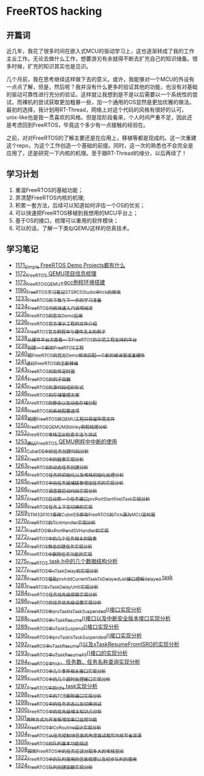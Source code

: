 * FreeRTOS hacking
** 开篇词
近几年，我花了很多时间在嵌入式MCU的驱动学习上，这也逐渐转成了我的工作主业工作。无论去做什么工作，想要游刃有余就得不断去扩充自己的知识储备。很多时候，扩充的知识其实也是见识。


几个月前，我在思考继续这样做下去的意义。或许，我能够对一个MCU的外设有一点点了解，但是，然后呢？我并没有什么更多的验证其他的功能，也没有对基础的驱动可靠性进行充分的验证。这样就让我想到是不是以后需要以一个系统性的尝试，而裸机的尝试获取更加粗暴一些，加一个通用的OS显然是更加优雅的做法。最初的选择，我计划用RT-Thread，网络上对这个代码的风格有很好的认可，unix-like也是我一贯喜欢的风格。但是现阶段看来，个人时间严重不足，因此还是考虑回到FreeRTOS，毕竟这个多少有一点接触的经验在。


之前，对对FreeRTOS的了解主要还是在应用上，移植等都是现成的。这一次重建这个repo，为这个工作创造一个基础的前提。同时，这一次的熟悉也不会完全是应用了，还是研究一下内核的机理。至于跟RT-Thread的缘分，以后再续了！

** 学习计划
1. 重温FreeRTOS的基础功能；
2. 弄清楚FreeRTOS内核的机理;
3. 积累一套方法，后续可以知道如何评估一个OS的优劣；
4. 可以快速把FreeRTOS移植到我想用的MCU平台上；
5. 基于OS的接口，梳理可以重用的软件模块；
6. 可以的话，了解一下类似QEMU这样的仿真技术。

** 学习笔记
- [[https://blog.csdn.net/grey_csdn/article/details/122992956][1171_Simple FreeRTOS Demo Projects都有什么]]
- [[https://blog.csdn.net/grey_csdn/article/details/122992994][1172_FreeRTOS QEMU项目信息梳理]]
- [[https://blog.csdn.net/grey_csdn/article/details/122993032][1173_FreeRTOS_QEMU+gcc例程环境搭建]]
- [[https://blog.csdn.net/grey_csdn/article/details/123441681][1190_FreeRTOS学习笔记_ST_SPC5Studio中tick的修改]]
- [[https://blog.csdn.net/grey_csdn/article/details/124675768][1233_FreeRTOS的下载与下一步的学习准备]]
- [[https://blog.csdn.net/grey_csdn/article/details/124697035][1234_FreeRTOS内核快速入门说明阅读]]
- [[https://blog.csdn.net/grey_csdn/article/details/124717580][1235_FreeRTOS的官方Demo应用]]
- [[https://blog.csdn.net/grey_csdn/article/details/124740991][1236_FreeRTOS官方演示工程的文件介绍]]
- [[https://blog.csdn.net/grey_csdn/article/details/124748357][1237_FreeRTOS官方例程中与硬件无关的例子]]
- [[https://blog.csdn.net/grey_csdn/article/details/124771300][1238_从硬件平台方面看一下FreeRTOS的示范工程支持的平台]]
- [[https://blog.csdn.net/grey_csdn/article/details/124786049][1239_创建一个新的FreeRTOS工程]]
- [[https://blog.csdn.net/grey_csdn/article/details/124807478][1240_把FreeRTOS的官方Demo修改匹配一个新的编译器或者硬件]]
- [[https://blog.csdn.net/grey_csdn/article/details/124831302][1241_进行FreeRTOS的全新移植]]
- [[https://blog.csdn.net/grey_csdn/article/details/124871046][1243_FreeRTOS的软件定时器]]
- [[https://blog.csdn.net/grey_csdn/article/details/124894235][1244_FreeRTOS的钩子函数]]
- [[https://blog.csdn.net/grey_csdn/article/details/124895525][1245_FreeRTOS的源代码组织形式]]
- [[https://blog.csdn.net/grey_csdn/article/details/124910736][1246_FreeRTOS的存储管理方案]]
- [[https://blog.csdn.net/grey_csdn/article/details/124934371][1247_FreeRTOS的静态以及动态存储分配]]
- [[https://blog.csdn.net/grey_csdn/article/details/124953520][1248_FreeRTOS的系统配置选项]]
- [[https://blog.csdn.net/grey_csdn/article/details/124973419][1249_梳理FreeRTOS的QEMU工程只保留所需文件]]
- [[https://blog.csdn.net/grey_csdn/article/details/124993489][1250_FreeRTOS_QEMU_M3_blinky例程梳理分析]]
- [[https://blog.csdn.net/grey_csdn/article/details/125017209][1252_FreeRTOS_堆栈溢出检查方法与测试]]
- [[https://blog.csdn.net/grey_csdn/article/details/125026733][1253_确认FreeRTOS QEMU例程中中断的使用]]
- [[https://blog.csdn.net/grey_csdn/article/details/125129192][1261_CubeIDE中的任务创建代码分析]]
- [[https://blog.csdn.net/grey_csdn/article/details/125152942][1262_FreeRTOS中的链表实现分析]]
- [[https://blog.csdn.net/grey_csdn/article/details/125173118][1263_FreeRTOS的动态任务创建分析]]
- [[https://blog.csdn.net/grey_csdn/article/details/125193655][1264_FreeRTOS任务的初始化以及堆栈初始化处理分析]]
- [[https://blog.csdn.net/grey_csdn/article/details/125210479][1265_FreeRTOS中向任务就绪链表增加任务的实现分析]]
- [[https://blog.csdn.net/grey_csdn/article/details/125227894][1266_FreeRTOS调度器启动代码实现分析]]
- [[https://blog.csdn.net/grey_csdn/article/details/125231646][1267_FreeRTOS启动第一个任务接口prvPortStartFirstTask实现分析]]
- [[https://blog.csdn.net/grey_csdn/article/details/125241855][1268_FreeRTOS任务上下文切换的实现]]
- [[https://blog.csdn.net/grey_csdn/article/details/125266028][1269_STM32F103使用CubeIDE修改FreeRTOS的Tick源为MCU定时器]]
- [[https://blog.csdn.net/grey_csdn/article/details/125285673][1270_FreeRTOS的TickHandler实现分析]]
- [[https://blog.csdn.net/grey_csdn/article/details/125289506][1271_FreeRTOS中xPortPendSVHandler的实现]]
- [[https://blog.csdn.net/grey_csdn/article/details/125322305][1272_FreeRTOS中的几个任务相关的链表]]
- [[https://blog.csdn.net/grey_csdn/article/details/125341777][1273_FreeRTOS静态创建任务实现分析]]
- [[https://blog.csdn.net/grey_csdn/article/details/125348079][1274_FreeRTOS中删除任务功能的实现]]
- [[https://blog.csdn.net/grey_csdn/article/details/125354818][1275_FreeRTOS task.h中的几个数据结构分析]]
- [[https://blog.csdn.net/grey_csdn/article/details/125397843][1277_FreeRTOS中vTaskDelay的实现分析]]
- [[https://blog.csdn.net/grey_csdn/article/details/125416761][1278_FreeRTOS_借助prvAddCurrentTaskToDelayedList接口理解delayed task]]
- [[https://blog.csdn.net/grey_csdn/article/details/125456988][1281_FreeRTOS_vTaskDelayUntil实现分析]]
- [[https://blog.csdn.net/grey_csdn/article/details/125511915][1284_FreeRTOS任务优先级获取实现分析]]
- [[https://blog.csdn.net/grey_csdn/article/details/125547879][1286_FreeRTOS的任务优先级设置实现分析]]
- [[https://blog.csdn.net/grey_csdn/article/details/125565828][1287_FreeRTOS中prvTaskIsTaskSuspended()接口实现分析]]
- [[https://blog.csdn.net/grey_csdn/article/details/125571288][1288_FreeRTOS中vTaskResume()接口以及中断安全版本接口实现分析]]
- [[https://blog.csdn.net/grey_csdn/article/details/125582246][1289_FreeRTOS中vTaskSuspend()接口实现分析]]
- [[https://blog.csdn.net/grey_csdn/article/details/125607680][1290_FreeRTOS中prvTaskIsTaskSuspended()接口实现分析]]
- [[https://blog.csdn.net/grey_csdn/article/details/125631775][1292_FreeROS中vTaskResume()以及xTaskResumeFromISR()的实现分析]]
- [[https://blog.csdn.net/grey_csdn/article/details/125652123][1293_FreeRTOS中xTaskResumeAll()接口的实现分析]]
- [[https://blog.csdn.net/grey_csdn/article/details/125671299][1294_FreeRTOS中tick、任务数、任务名称查询实现分析]]
- [[https://blog.csdn.net/grey_csdn/article/details/125694521][1295_FreeRTOS中几个事件相关接口实现分析]]
- [[https://blog.csdn.net/grey_csdn/article/details/125706905][1296_FreeRTOS中的几个超时处理接口实现分析]]
- [[https://blog.csdn.net/grey_csdn/article/details/125719482][1297_FreeRTOS中的idle task实现分析]]
- [[https://blog.csdn.net/grey_csdn/article/details/125735327][1298_FreeRTOS中的TCB删除接口实现分析]]
- [[https://blog.csdn.net/grey_csdn/article/details/125755855][1299_FreeRTOS中的任务状态以及切换测试]]
- [[https://blog.csdn.net/grey_csdn/article/details/125776689][1300_FreeRTOS中的优先级相关知识点分析]]
- [[https://blog.csdn.net/grey_csdn/article/details/125796710][1301_两种方式为开发板增加串口监控功能]]
- [[https://blog.csdn.net/grey_csdn/article/details/125816161][1302_FreeRTOS中CoRoutine设计实现分析]]
- [[https://blog.csdn.net/grey_csdn/article/details/125859667][1304_FreeRTOS从任务控制块信息的角度尝试裁剪内核节省资源]]
- [[https://blog.csdn.net/grey_csdn/article/details/125863943][1305_FreeRTOS的队列基本功能描述]]
- [[https://blog.csdn.net/grey_csdn/article/details/125941283][1308_探索FreeRTOS中的任务应该分配多大的堆栈空间]]
- [[https://blog.csdn.net/grey_csdn/article/details/126190512][1322_FreeRTOS中的队列使用的信息梳理以及初步队列的使用]]
- [[https://blog.csdn.net/grey_csdn/article/details/126206131][1324_FreeRTOS队列创建函数实现分析]]
